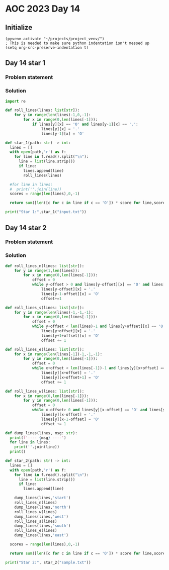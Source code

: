 
* AOC 2023 Day 14

** Initialize 
#+BEGIN_SRC elisp
  (pyvenv-activate "~/projects/project_venv/")
  ; This is needed to make sure python indentation isn't messed up
  (setq org-src-preserve-indentation t)
#+END_SRC

#+RESULTS:
: t

** Day 14 star 1
*** Problem statement
*** Solution
#+BEGIN_SRC python :results output
import re

def roll_lines(lines: list[str]):
    for y in range(len(lines)-1,0,-1):
        for x in range(0,len(lines[-1])):
            if lines[y][x] == 'O' and lines[y-1][x] == '.':
                lines[y][x] = '.'
                lines[y-1][x] = 'O'

def star_1(path: str) -> int:
  lines = []
  with open(path,'r') as f:
    for line in f.read().split("\n"):
      line = list(line.strip())
      if line:
        lines.append(line)
        roll_lines(lines)

  #for line in lines:
  #  print(''.join(line))
  scores = range(len(lines),0,-1)

  return sum([len([c for c in line if c == 'O']) * score for line,score in zip(lines,scores)])
  
print("Star 1:",star_1("input.txt"))

#+END_SRC

#+RESULTS:
: Star 1: 110274

** Day 14 star 2
*** Problem statement
*** Solution
#+BEGIN_SRC python :results output
def roll_lines_n(lines: list[str]):
    for y in range(1,len(lines)):
        for x in range(0,len(lines[-1])):
            offset = 0
            while y-offset > 0 and lines[y-offset][x] == 'O' and lines[y-1-offset][x] == '.':
                lines[y-offset][x] = '.'
                lines[y-1-offset][x] = 'O'
                offset+=1

def roll_lines_s(lines: list[str]):
    for y in range(len(lines)-1,-1,-1):
        for x in range(0,len(lines[-1])):
            offset = 0
            while y+offset < len(lines)-1 and lines[y+offset][x] == 'O' and lines[y+1+offset][x] == '.':
                lines[y+offset][x] = '.'
                lines[y+1+offset][x] = 'O'
                offset += 1
                
def roll_lines_e(lines: list[str]):
    for x in range(len(lines[-1])-1,-1,-1):
        for y in range(0,len(lines[-1])):
            offset = 0
            while x+offset < len(lines[-1])-1 and lines[y][x+offset] == 'O' and lines[y][x+1+offset] == '.':
                lines[y][x+offset] = '.'
                lines[y][x+offset+1] = 'O'
                offset += 1

def roll_lines_w(lines: list[str]):
    for x in range(0,len(lines[-1])):
        for y in range(0,len(lines[-1])):
            offset = 0
            while x-offset> 0 and lines[y][x-offset] == 'O' and lines[y][x-1-offset] == '.':
                lines[y][x-offset] = '.'
                lines[y][x-1-offset] = 'O'
                offset += 1

def dump_lines(lines, msg: str):
  print(f'---- {msg} ----')
  for line in lines:
    print(''.join(line))
  print()
    
def star_2(path: str) -> int:
  lines = []
  with open(path,'r') as f:
    for line in f.read().split("\n"):
      line = list(line.strip())
      if line:
        lines.append(line)

    dump_lines(lines,'start')
    roll_lines_n(lines)
    dump_lines(lines,'north')
    roll_lines_w(lines)
    dump_lines(lines,'west')
    roll_lines_s(lines)
    dump_lines(lines,'south')
    roll_lines_e(lines)
    dump_lines(lines,'east')

  scores = range(len(lines),0,-1)

  return sum([len([c for c in line if c == 'O']) * score for line,score in zip(lines,scores)])
  
print("Star 2:", star_2("sample.txt"))
#+END_SRC

#+RESULTS:
#+begin_example
---- start ----
O....#....
O.OO#....#
.....##...
OO.#O....O
.O.....O#.
O.#..O.#.#
..O..#O..O
.......O..
#....###..
#OO..#....

---- north ----
OOOO.#.O..
OO..#....#
OO..O##..O
O..#.OO...
........#.
..#....#.#
..O..#.O.O
..O.......
#....###..
#....#....

---- west ----
OOOO.#O...
OO..#....#
OOO..##O..
O..#OO....
........#.
..#....#.#
O....#OO..
O.........
#....###..
#....#....

---- south ----
.....#....
....#.O..#
O..O.##...
O.O#......
O.O....O#.
O.#..O.#.#
O....#....
OO....OO..
#O...###..
#O..O#....

---- east ----
.....#....
....#...O#
...OO##...
.OO#......
.....OOO#.
.O#...O#.#
....O#....
......OOOO
#...O###..
#..OO#....

Star 2: 87
#+end_example

